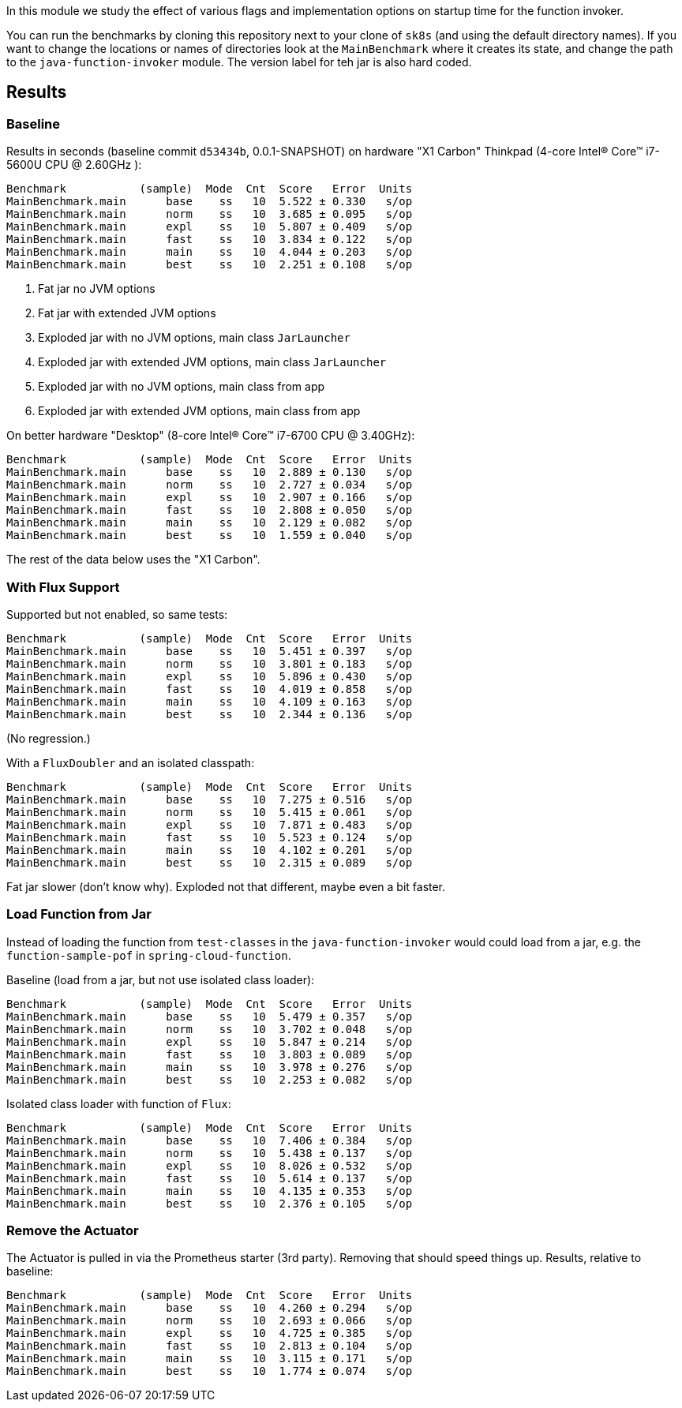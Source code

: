 [.lead]
In this module we study the effect of various flags and implementation options on startup time for the function invoker.

You can run the benchmarks by cloning this repository next to your clone of `sk8s` (and using the default directory names). If you want to change the locations or names of directories look at the `MainBenchmark` where it creates its state, and change the path to the `java-function-invoker` module. The version label for teh jar is also hard coded.

== Results

=== Baseline

Results in seconds (baseline commit `d53434b`, 0.0.1-SNAPSHOT) on hardware "X1 Carbon" Thinkpad (4-core Intel(R) Core(TM) i7-5600U CPU @ 2.60GHz
):

```
Benchmark           (sample)  Mode  Cnt  Score   Error  Units
MainBenchmark.main      base    ss   10  5.522 ± 0.330   s/op
MainBenchmark.main      norm    ss   10  3.685 ± 0.095   s/op
MainBenchmark.main      expl    ss   10  5.807 ± 0.409   s/op
MainBenchmark.main      fast    ss   10  3.834 ± 0.122   s/op
MainBenchmark.main      main    ss   10  4.044 ± 0.203   s/op
MainBenchmark.main      best    ss   10  2.251 ± 0.108   s/op
```
<1> Fat jar no JVM options
<2> Fat jar with extended JVM options
<3> Exploded jar with no JVM options, main class `JarLauncher`
<4> Exploded jar with extended JVM options, main class `JarLauncher`
<5> Exploded jar with no JVM options, main class from app
<6> Exploded jar with extended JVM options, main class from app

On better hardware "Desktop" (8-core Intel(R) Core(TM) i7-6700 CPU @ 3.40GHz):

```
Benchmark           (sample)  Mode  Cnt  Score   Error  Units
MainBenchmark.main      base    ss   10  2.889 ± 0.130   s/op
MainBenchmark.main      norm    ss   10  2.727 ± 0.034   s/op
MainBenchmark.main      expl    ss   10  2.907 ± 0.166   s/op
MainBenchmark.main      fast    ss   10  2.808 ± 0.050   s/op
MainBenchmark.main      main    ss   10  2.129 ± 0.082   s/op
MainBenchmark.main      best    ss   10  1.559 ± 0.040   s/op
```

The rest of the data below uses the "X1 Carbon".


=== With Flux Support

Supported but not enabled, so same tests:

```
Benchmark           (sample)  Mode  Cnt  Score   Error  Units
MainBenchmark.main      base    ss   10  5.451 ± 0.397   s/op
MainBenchmark.main      norm    ss   10  3.801 ± 0.183   s/op
MainBenchmark.main      expl    ss   10  5.896 ± 0.430   s/op
MainBenchmark.main      fast    ss   10  4.019 ± 0.858   s/op
MainBenchmark.main      main    ss   10  4.109 ± 0.163   s/op
MainBenchmark.main      best    ss   10  2.344 ± 0.136   s/op
```

(No regression.)

With a `FluxDoubler` and an isolated classpath:

```
Benchmark           (sample)  Mode  Cnt  Score   Error  Units
MainBenchmark.main      base    ss   10  7.275 ± 0.516   s/op
MainBenchmark.main      norm    ss   10  5.415 ± 0.061   s/op
MainBenchmark.main      expl    ss   10  7.871 ± 0.483   s/op
MainBenchmark.main      fast    ss   10  5.523 ± 0.124   s/op
MainBenchmark.main      main    ss   10  4.102 ± 0.201   s/op
MainBenchmark.main      best    ss   10  2.315 ± 0.089   s/op
```

Fat jar slower (don't know why). Exploded not that different, maybe even a bit faster.

=== Load Function from Jar

Instead of loading the function from `test-classes` in the `java-function-invoker` would could load from a jar, e.g. the `function-sample-pof` in `spring-cloud-function`.

Baseline (load from a jar, but not use isolated class loader):

```
Benchmark           (sample)  Mode  Cnt  Score   Error  Units
MainBenchmark.main      base    ss   10  5.479 ± 0.357   s/op
MainBenchmark.main      norm    ss   10  3.702 ± 0.048   s/op
MainBenchmark.main      expl    ss   10  5.847 ± 0.214   s/op
MainBenchmark.main      fast    ss   10  3.803 ± 0.089   s/op
MainBenchmark.main      main    ss   10  3.978 ± 0.276   s/op
MainBenchmark.main      best    ss   10  2.253 ± 0.082   s/op
```

Isolated class loader with function of `Flux`:

```
Benchmark           (sample)  Mode  Cnt  Score   Error  Units
MainBenchmark.main      base    ss   10  7.406 ± 0.384   s/op
MainBenchmark.main      norm    ss   10  5.438 ± 0.137   s/op
MainBenchmark.main      expl    ss   10  8.026 ± 0.532   s/op
MainBenchmark.main      fast    ss   10  5.614 ± 0.137   s/op
MainBenchmark.main      main    ss   10  4.135 ± 0.353   s/op
MainBenchmark.main      best    ss   10  2.376 ± 0.105   s/op
```

=== Remove the Actuator

The Actuator is pulled in via the Prometheus starter (3rd party). Removing that should speed things up. Results, relative to baseline:

```
Benchmark           (sample)  Mode  Cnt  Score   Error  Units
MainBenchmark.main      base    ss   10  4.260 ± 0.294   s/op
MainBenchmark.main      norm    ss   10  2.693 ± 0.066   s/op
MainBenchmark.main      expl    ss   10  4.725 ± 0.385   s/op
MainBenchmark.main      fast    ss   10  2.813 ± 0.104   s/op
MainBenchmark.main      main    ss   10  3.115 ± 0.171   s/op
MainBenchmark.main      best    ss   10  1.774 ± 0.074   s/op
```